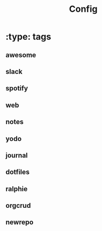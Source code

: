 #+TITLE: Config

* :type: tags
** awesome
** slack
** spotify
** web
** notes
** yodo
** journal
** dotfiles
** ralphie
** orgcrud
** newrepo

